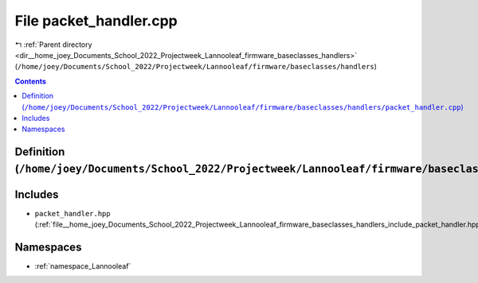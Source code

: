 
.. _file__home_joey_Documents_School_2022_Projectweek_Lannooleaf_firmware_baseclasses_handlers_packet_handler.cpp:

File packet_handler.cpp
=======================

|exhale_lsh| :ref:`Parent directory <dir__home_joey_Documents_School_2022_Projectweek_Lannooleaf_firmware_baseclasses_handlers>` (``/home/joey/Documents/School_2022/Projectweek/Lannooleaf/firmware/baseclasses/handlers``)

.. |exhale_lsh| unicode:: U+021B0 .. UPWARDS ARROW WITH TIP LEFTWARDS

.. contents:: Contents
   :local:
   :backlinks: none

Definition (``/home/joey/Documents/School_2022/Projectweek/Lannooleaf/firmware/baseclasses/handlers/packet_handler.cpp``)
-------------------------------------------------------------------------------------------------------------------------






Includes
--------


- ``packet_handler.hpp`` (:ref:`file__home_joey_Documents_School_2022_Projectweek_Lannooleaf_firmware_baseclasses_handlers_include_packet_handler.hpp`)






Namespaces
----------


- :ref:`namespace_Lannooleaf`

